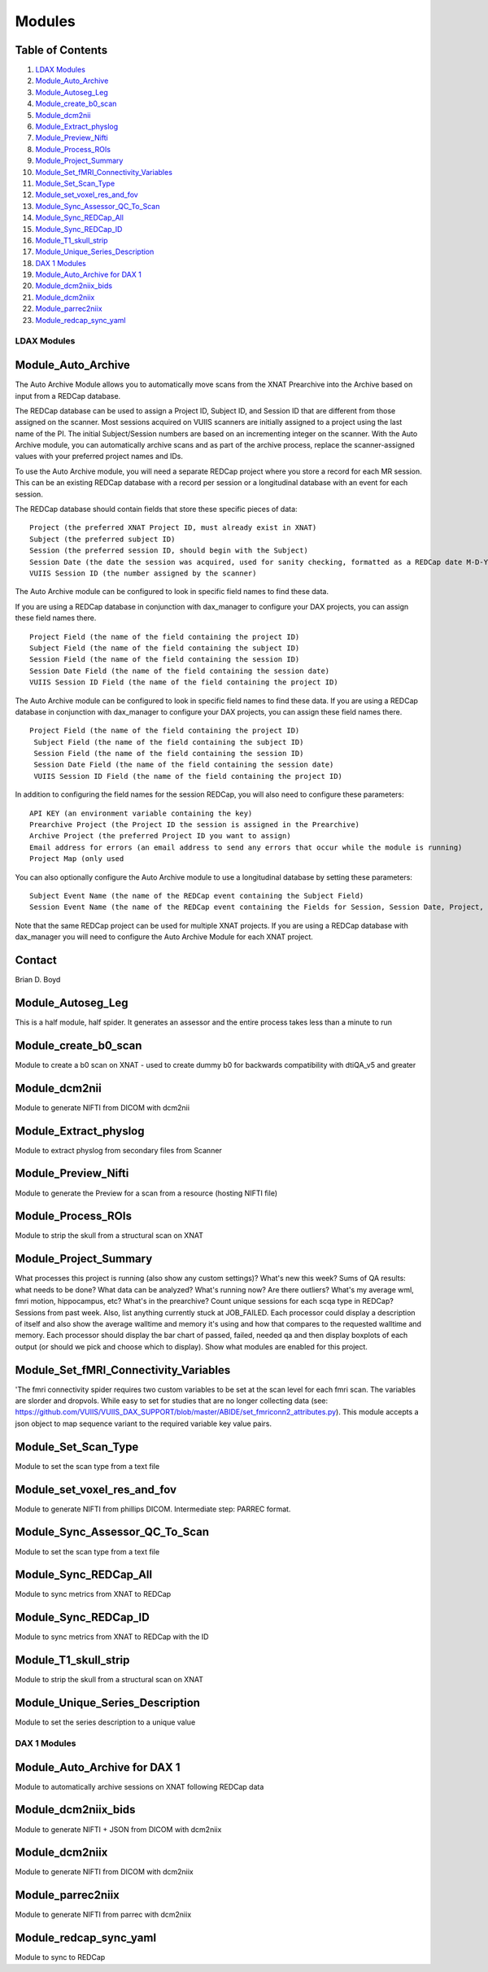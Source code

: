 Modules
=======

Table of Contents
~~~~~~~~~~~~~~~~~

1.  `LDAX Modules <#ldax-modules>`__
2.  `Module_Auto_Archive <#module-auto-archive>`__
3.  `Module_Autoseg_Leg <#module-autoseg-leg>`__
4.  `Module_create_b0_scan <#module-create-b0-scan>`__
5.  `Module_dcm2nii <#module-dcm2nii>`__
6.  `Module_Extract_physlog <#module-extract-physlog>`__
7.  `Module_Preview_Nifti <#module-preview-nifti>`__
8.  `Module_Process_ROIs <#module-process-rois>`__
9.  `Module_Project_Summary <#module-project-summary>`__
10. `Module_Set_fMRI_Connectivity_Variables <#module-set-fmri-connectivity-variables>`__
11. `Module_Set_Scan_Type <#module-set-scan-type>`__
12. `Module_set_voxel_res_and_fov <#module-set-voxel-res-and-fov>`__
13. `Module_Sync_Assessor_QC_To_Scan <#module-sync-assessor-qc-to-scan>`__
14. `Module_Sync_REDCap_All <#module-sync-redcap-all>`__
15. `Module_Sync_REDCap_ID <#module-sync-redcap-id>`__
16. `Module_T1_skull_strip <#module_t1_skull_strip>`__
17. `Module_Unique_Series_Description <#module-unique-series-description>`__
18. `DAX 1 Modules <#dax-1-modules>`__
19. `Module_Auto_Archive for DAX 1 <#module-auto-archive-for-dax-1>`__
20. `Module_dcm2niix_bids <#module-dcm2niix-bids>`__
21. `Module_dcm2niix <#module-dcm2niix>`__
22. `Module_parrec2niix <#module-parrec2niix>`__
23. `Module_redcap_sync_yaml <#module-redcap-sync-yaml>`__

------------
LDAX Modules
------------

Module_Auto_Archive
~~~~~~~~~~~~~~~~~~~

The Auto Archive Module allows you to automatically move scans from the XNAT Prearchive into the Archive based on input from a REDCap database.

The REDCap database can be used to assign a Project ID, Subject ID, and Session ID that are different from those assigned on the scanner. Most sessions acquired on VUIIS scanners are initially assigned to a project using the last name of the PI. The initial Subject/Session numbers are based on an incrementing integer on the scanner. With the Auto Archive module, you can automatically archive scans and as part of the archive process, replace the scanner-assigned values with your preferred project names and IDs.

To use the Auto Archive module, you will need a separate REDCap project where you store a record for each MR session. This can be an existing REDCap database with a record per session or a longitudinal database with an event for each session.

The REDCap database should contain fields that store these specific pieces of data:

::

	 Project (the preferred XNAT Project ID, must already exist in XNAT)
	 Subject (the preferred subject ID)
	 Session (the preferred session ID, should begin with the Subject)
	 Session Date (the date the session was acquired, used for sanity checking, formatted as a REDCap date M-D-Y)
	 VUIIS Session ID (the number assigned by the scanner)

The Auto Archive module can be configured to look in specific field names to find these data.

If you are using a REDCap database in conjunction with dax_manager to configure your DAX projects, you can assign these field names there.

::

	 Project Field (the name of the field containing the project ID)
	 Subject Field (the name of the field containing the subject ID) 
	 Session Field (the name of the field containing the session ID)
	 Session Date Field (the name of the field containing the session date)
	 VUIIS Session ID Field (the name of the field containing the project ID)

The Auto Archive module can be configured to look in specific field names to find these data. If you are using a REDCap database in conjunction with dax_manager to configure your DAX projects, you can assign these field names there.

::

	Project Field (the name of the field containing the project ID)
	 Subject Field (the name of the field containing the subject ID) 
	 Session Field (the name of the field containing the session ID)
	 Session Date Field (the name of the field containing the session date)
	 VUIIS Session ID Field (the name of the field containing the project ID)


In addition to configuring the field names for the session REDCap, you will also need to configure these parameters:

::

	 API KEY (an environment variable containing the key)
	 Prearchive Project (the Project ID the session is assigned in the Prearchive)
	 Archive Project (the preferred Project ID you want to assign)
	 Email address for errors (an email address to send any errors that occur while the module is running)
	 Project Map (only used 

You can also optionally configure the Auto Archive module to use a longitudinal database by setting these parameters:

::

	 Subject Event Name (the name of the REDCap event containing the Subject Field)
	 Session Event Name (the name of the REDCap event containing the Fields for Session, Session Date, Project, and VUIIS Session ID)

Note that the same REDCap project can be used for multiple XNAT projects. If you are using a REDCap database with dax_manager you will need to configure the Auto Archive Module for each XNAT project.

Contact
~~~~~~~

Brian D. Boyd

Module_Autoseg_Leg
~~~~~~~~~~~~~~~~~~

This is a half module, half spider. It generates an assessor and the entire process takes less than a minute to run 

Module_create_b0_scan
~~~~~~~~~~~~~~~~~~~~~

Module to create a b0 scan on XNAT - used to create dummy b0 for backwards compatibility with dtiQA_v5 and greater

Module_dcm2nii
~~~~~~~~~~~~~~

Module to generate NIFTI from DICOM with dcm2nii

Module_Extract_physlog
~~~~~~~~~~~~~~~~~~~~~~

Module to extract physlog from secondary files from Scanner 

Module_Preview_Nifti
~~~~~~~~~~~~~~~~~~~~

Module to generate the Preview for a scan from a resource (hosting NIFTI file)

Module_Process_ROIs
~~~~~~~~~~~~~~~~~~~

Module to strip the skull from a structural scan on XNAT

Module_Project_Summary
~~~~~~~~~~~~~~~~~~~~~~

What processes this project is running (also show any custom settings)? What's new this week? Sums of QA results: what needs to be done? What data can be analyzed? What's running now? Are there outliers? What's my average wml, fmri motion, hippocampus, etc? What's in the prearchive? Count unique sessions for each scqa type in REDCap? Sessions from past week. Also, list anything currently stuck at JOB_FAILED. Each processor could display a description of itself and also show the average walltime and memory it's using and how that compares to the requested walltime and memory. Each processor should display the bar chart of passed, failed, needed qa and then display boxplots of each output (or should we pick and choose which to display). Show what modules are enabled for this project.

Module_Set_fMRI_Connectivity_Variables
~~~~~~~~~~~~~~~~~~~~~~~~~~~~~~~~~~~~~~

'The fmri connectivity spider requires two custom variables to be set at the scan level for each fmri scan. The variables are slorder and dropvols. While easy to set for studies that are no longer collecting data (see: https://github.com/VUIIS/VUIIS_DAX_SUPPORT/blob/master/ABIDE/set_fmriconn2_attributes.py). This module accepts a json object to map sequence variant to the required variable key value pairs.

Module_Set_Scan_Type
~~~~~~~~~~~~~~~~~~~~

Module to set the scan type from a text file

Module_set_voxel_res_and_fov
~~~~~~~~~~~~~~~~~~~~~~~~~~~~

Module to generate NIFTI from phillips DICOM. Intermediate step: PARREC format.

Module_Sync_Assessor_QC_To_Scan
~~~~~~~~~~~~~~~~~~~~~~~~~~~~~~~

Module to set the scan type from a text file

Module_Sync_REDCap_All
~~~~~~~~~~~~~~~~~~~~~~

Module to sync metrics from XNAT to REDCap

Module_Sync_REDCap_ID
~~~~~~~~~~~~~~~~~~~~~

Module to sync metrics from XNAT to REDCap with the ID

Module_T1_skull_strip
~~~~~~~~~~~~~~~~~~~~~

Module to strip the skull from a structural scan on XNAT 

Module_Unique_Series_Description
~~~~~~~~~~~~~~~~~~~~~~~~~~~~~~~~

Module to set the series description to a unique value

-------------
DAX 1 Modules
-------------

Module_Auto_Archive for DAX 1
~~~~~~~~~~~~~~~~~~~~~~~~~~~~~

Module to automatically archive sessions on XNAT following REDCap data

Module_dcm2niix_bids
~~~~~~~~~~~~~~~~~~~~

Module to generate NIFTI + JSON from DICOM with dcm2niix

Module_dcm2niix
~~~~~~~~~~~~~~~

Module to generate NIFTI from DICOM with dcm2niix

Module_parrec2niix
~~~~~~~~~~~~~~~~~~

Module to generate NIFTI from parrec with dcm2niix

Module_redcap_sync_yaml
~~~~~~~~~~~~~~~~~~~~~~~

Module to sync to REDCap
